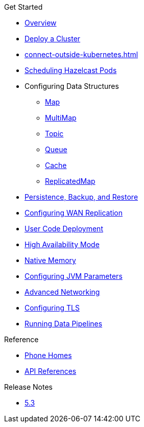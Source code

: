 .Get Started
* xref:index.adoc[Overview]
* xref:get-started.adoc[Deploy a Cluster]
* xref:connect-outside-kubernetes.adoc[]
* xref:scheduling-configuration.adoc[Scheduling Hazelcast Pods]
* Configuring Data Structures
** xref:map-configuration.adoc[Map]
** xref:multimap-configuration.adoc[MultiMap]
** xref:topic-configuration.adoc[Topic]
** xref:queue-configuration.adoc[Queue]
** xref:cache-configuration.adoc[Cache]
** xref:replicatedmap-configuration.adoc[ReplicatedMap]
* xref:backup-restore.adoc[Persistence, Backup, and Restore]
* xref:wan-replication.adoc[Configuring WAN Replication]
* xref:user-code-deployment.adoc[User Code Deployment]
* xref:high-availability-mode.adoc[High Availability Mode]
* xref:native-memory.adoc[Native Memory]
* xref:jvm-parameters.adoc[Configuring JVM Parameters]
* xref:advanced-networking.adoc[Advanced Networking]
* xref:tls.adoc[Configuring TLS]
* xref:jet-job-configuration.adoc[Running Data Pipelines]

.Reference
// Configuration options/spec files/any other reference docs
* xref:phone-homes.adoc[Phone Homes]
* xref:api-ref.adoc[API References]

.Release Notes
* xref:release-notes.adoc[5.3]